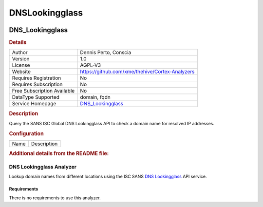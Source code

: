 DNSLookingglass
===============

.. image:: ./assets/dshield.png
   :alt: logo

DNS_Lookingglass
----------------

.. rubric:: Details

===========================  ===============================================
Author                       Dennis Perto, Conscia
Version                      1.0
License                      AGPL-V3
Website                      https://github.com/xme/thehive/Cortex-Analyzers
Requires Registration        No
Requires Subscription        No
Free Subscription Available  No
DataType Supported           domain, fqdn
Service Homepage             `DNS_Lookingglass <https://isc.sans.edu/>`_
===========================  ===============================================

.. rubric:: Description

Query the SANS ISC Global DNS Lookingglass API to check a domain name for resolved IP addresses.

.. rubric:: Configuration

====  ===========
Name  Description
====  ===========


.. rubric:: Additional details from the README file:


DNS Lookingglass Analyzer
~~~~~~~~~~~~~~~~~~~~~~~~~

Lookup domain names from different locations using the ISC SANS `DNS Lookingglass <https://www.dshield.org/tools/dnslookup.html>`_ API service.

Requirements
""""""""""""

There is no requirements to use this analyzer. 

